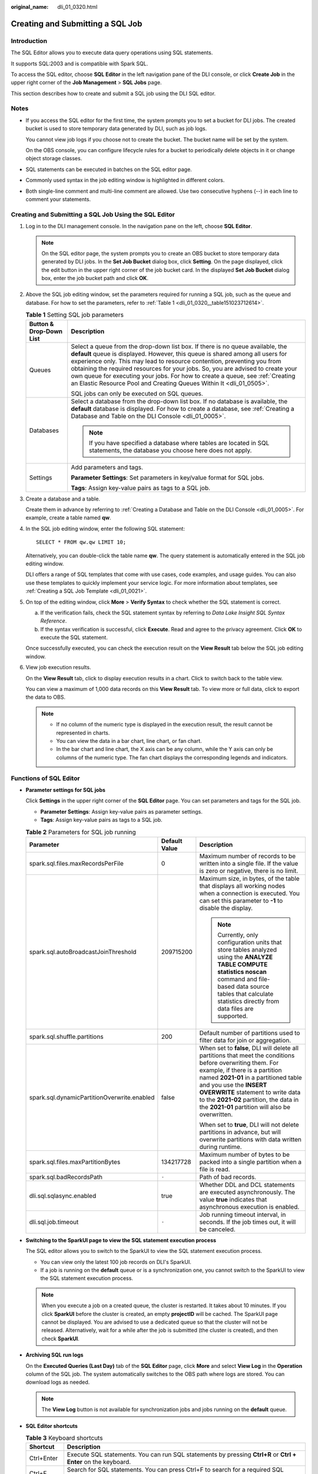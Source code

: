 :original_name: dli_01_0320.html

.. _dli_01_0320:

Creating and Submitting a SQL Job
=================================

Introduction
------------

The SQL Editor allows you to execute data query operations using SQL statements.

It supports SQL:2003 and is compatible with Spark SQL.

To access the SQL editor, choose **SQL Editor** in the left navigation pane of the DLI console, or click **Create Job** in the upper right corner of the **Job Management** > **SQL Jobs** page.

This section describes how to create and submit a SQL job using the DLI SQL editor.

Notes
-----

-  If you access the SQL editor for the first time, the system prompts you to set a bucket for DLI jobs. The created bucket is used to store temporary data generated by DLI, such as job logs.

   You cannot view job logs if you choose not to create the bucket. The bucket name will be set by the system.

   On the OBS console, you can configure lifecycle rules for a bucket to periodically delete objects in it or change object storage classes.

-  SQL statements can be executed in batches on the SQL editor page.

-  Commonly used syntax in the job editing window is highlighted in different colors.
-  Both single-line comment and multi-line comment are allowed. Use two consecutive hyphens (--) in each line to comment your statements.

Creating and Submitting a SQL Job Using the SQL Editor
------------------------------------------------------

#. Log in to the DLI management console. In the navigation pane on the left, choose **SQL Editor**.

   .. note::

      On the SQL editor page, the system prompts you to create an OBS bucket to store temporary data generated by DLI jobs. In the **Set Job Bucket** dialog box, click **Setting**. On the page displayed, click the edit button in the upper right corner of the job bucket card. In the displayed **Set Job Bucket** dialog box, enter the job bucket path and click **OK**.

#. Above the SQL job editing window, set the parameters required for running a SQL job, such as the queue and database. For how to set the parameters, refer to :ref:`Table 1 <dli_01_0320__table151023712614>`.

   .. _dli_01_0320__table151023712614:

   .. table:: **Table 1** Setting SQL job parameters

      +-----------------------------------+-----------------------------------------------------------------------------------------------------------------------------------------------------------------------------------------------------------------------------------------------------------------------------------------------------------------------------------------------------------------------------------------------------------------------------------------------------------------------------------------+
      | Button & Drop-Down List           | Description                                                                                                                                                                                                                                                                                                                                                                                                                                                                             |
      +===================================+=========================================================================================================================================================================================================================================================================================================================================================================================================================================================================================+
      | Queues                            | Select a queue from the drop-down list box. If there is no queue available, the **default** queue is displayed. However, this queue is shared among all users for experience only. This may lead to resource contention, preventing you from obtaining the required resources for your jobs. So, you are advised to create your own queue for executing your jobs. For how to create a queue, see :ref:`Creating an Elastic Resource Pool and Creating Queues Within It <dli_01_0505>`. |
      |                                   |                                                                                                                                                                                                                                                                                                                                                                                                                                                                                         |
      |                                   | SQL jobs can only be executed on SQL queues.                                                                                                                                                                                                                                                                                                                                                                                                                                            |
      +-----------------------------------+-----------------------------------------------------------------------------------------------------------------------------------------------------------------------------------------------------------------------------------------------------------------------------------------------------------------------------------------------------------------------------------------------------------------------------------------------------------------------------------------+
      | Databases                         | Select a database from the drop-down list box. If no database is available, the **default** database is displayed. For how to create a database, see :ref:`Creating a Database and Table on the DLI Console <dli_01_0005>`.                                                                                                                                                                                                                                                             |
      |                                   |                                                                                                                                                                                                                                                                                                                                                                                                                                                                                         |
      |                                   | .. note::                                                                                                                                                                                                                                                                                                                                                                                                                                                                               |
      |                                   |                                                                                                                                                                                                                                                                                                                                                                                                                                                                                         |
      |                                   |    If you have specified a database where tables are located in SQL statements, the database you choose here does not apply.                                                                                                                                                                                                                                                                                                                                                            |
      +-----------------------------------+-----------------------------------------------------------------------------------------------------------------------------------------------------------------------------------------------------------------------------------------------------------------------------------------------------------------------------------------------------------------------------------------------------------------------------------------------------------------------------------------+
      | Settings                          | Add parameters and tags.                                                                                                                                                                                                                                                                                                                                                                                                                                                                |
      |                                   |                                                                                                                                                                                                                                                                                                                                                                                                                                                                                         |
      |                                   | **Parameter Settings**: Set parameters in key/value format for SQL jobs.                                                                                                                                                                                                                                                                                                                                                                                                                |
      |                                   |                                                                                                                                                                                                                                                                                                                                                                                                                                                                                         |
      |                                   | **Tags**: Assign key-value pairs as tags to a SQL job.                                                                                                                                                                                                                                                                                                                                                                                                                                  |
      +-----------------------------------+-----------------------------------------------------------------------------------------------------------------------------------------------------------------------------------------------------------------------------------------------------------------------------------------------------------------------------------------------------------------------------------------------------------------------------------------------------------------------------------------+

#. Create a database and a table.

   Create them in advance by referring to :ref:`Creating a Database and Table on the DLI Console <dli_01_0005>`. For example, create a table named **qw**.

#. In the SQL job editing window, enter the following SQL statement:

   ::

      SELECT * FROM qw.qw LIMIT 10;

   Alternatively, you can double-click the table name **qw**. The query statement is automatically entered in the SQL job editing window.

   DLI offers a range of SQL templates that come with use cases, code examples, and usage guides. You can also use these templates to quickly implement your service logic. For more information about templates, see :ref:`Creating a SQL Job Template <dli_01_0021>`.

#. On top of the editing window, click **More** > **Verify Syntax** to check whether the SQL statement is correct.

   a. If the verification fails, check the SQL statement syntax by referring to *Data Lake Insight SQL Syntax Reference*.
   b. If the syntax verification is successful, click **Execute**. Read and agree to the privacy agreement. Click **OK** to execute the SQL statement.

   Once successfully executed, you can check the execution result on the **View Result** tab below the SQL job editing window.

#. View job execution results.

   On the **View Result** tab, click |image1| to display execution results in a chart. Click |image2| to switch back to the table view.

   You can view a maximum of 1,000 data records on this **View Result** tab. To view more or full data, click |image3| to export the data to OBS.

   .. note::

      -  If no column of the numeric type is displayed in the execution result, the result cannot be represented in charts.
      -  You can view the data in a bar chart, line chart, or fan chart.
      -  In the bar chart and line chart, the X axis can be any column, while the Y axis can only be columns of the numeric type. The fan chart displays the corresponding legends and indicators.

Functions of SQL Editor
-----------------------

-  **Parameter settings for SQL jobs**

   Click **Settings** in the upper right corner of the **SQL Editor** page. You can set parameters and tags for the SQL job.

   -  **Parameter Settings**: Assign key-value pairs as parameter settings.
   -  **Tags**: Assign key-value pairs as tags to a SQL job.

   .. table:: **Table 2** Parameters for SQL job running

      +---------------------------------------------+-----------------------+--------------------------------------------------------------------------------------------------------------------------------------------------------------------------------------------------------------------------------------------------------------------------------------------------------------------------------------------------+
      | Parameter                                   | Default Value         | Description                                                                                                                                                                                                                                                                                                                                      |
      +=============================================+=======================+==================================================================================================================================================================================================================================================================================================================================================+
      | spark.sql.files.maxRecordsPerFile           | 0                     | Maximum number of records to be written into a single file. If the value is zero or negative, there is no limit.                                                                                                                                                                                                                                 |
      +---------------------------------------------+-----------------------+--------------------------------------------------------------------------------------------------------------------------------------------------------------------------------------------------------------------------------------------------------------------------------------------------------------------------------------------------+
      | spark.sql.autoBroadcastJoinThreshold        | 209715200             | Maximum size, in bytes, of the table that displays all working nodes when a connection is executed. You can set this parameter to **-1** to disable the display.                                                                                                                                                                                 |
      |                                             |                       |                                                                                                                                                                                                                                                                                                                                                  |
      |                                             |                       | .. note::                                                                                                                                                                                                                                                                                                                                        |
      |                                             |                       |                                                                                                                                                                                                                                                                                                                                                  |
      |                                             |                       |    Currently, only configuration units that store tables analyzed using the **ANALYZE TABLE COMPUTE statistics noscan** command and file-based data source tables that calculate statistics directly from data files are supported.                                                                                                              |
      +---------------------------------------------+-----------------------+--------------------------------------------------------------------------------------------------------------------------------------------------------------------------------------------------------------------------------------------------------------------------------------------------------------------------------------------------+
      | spark.sql.shuffle.partitions                | 200                   | Default number of partitions used to filter data for join or aggregation.                                                                                                                                                                                                                                                                        |
      +---------------------------------------------+-----------------------+--------------------------------------------------------------------------------------------------------------------------------------------------------------------------------------------------------------------------------------------------------------------------------------------------------------------------------------------------+
      | spark.sql.dynamicPartitionOverwrite.enabled | false                 | When set to **false**, DLI will delete all partitions that meet the conditions before overwriting them. For example, if there is a partition named **2021-01** in a partitioned table and you use the **INSERT OVERWRITE** statement to write data to the **2021-02** partition, the data in the **2021-01** partition will also be overwritten. |
      |                                             |                       |                                                                                                                                                                                                                                                                                                                                                  |
      |                                             |                       | When set to **true**, DLI will not delete partitions in advance, but will overwrite partitions with data written during runtime.                                                                                                                                                                                                                 |
      +---------------------------------------------+-----------------------+--------------------------------------------------------------------------------------------------------------------------------------------------------------------------------------------------------------------------------------------------------------------------------------------------------------------------------------------------+
      | spark.sql.files.maxPartitionBytes           | 134217728             | Maximum number of bytes to be packed into a single partition when a file is read.                                                                                                                                                                                                                                                                |
      +---------------------------------------------+-----------------------+--------------------------------------------------------------------------------------------------------------------------------------------------------------------------------------------------------------------------------------------------------------------------------------------------------------------------------------------------+
      | spark.sql.badRecordsPath                    | ``-``                 | Path of bad records.                                                                                                                                                                                                                                                                                                                             |
      +---------------------------------------------+-----------------------+--------------------------------------------------------------------------------------------------------------------------------------------------------------------------------------------------------------------------------------------------------------------------------------------------------------------------------------------------+
      | dli.sql.sqlasync.enabled                    | true                  | Whether DDL and DCL statements are executed asynchronously. The value **true** indicates that asynchronous execution is enabled.                                                                                                                                                                                                                 |
      +---------------------------------------------+-----------------------+--------------------------------------------------------------------------------------------------------------------------------------------------------------------------------------------------------------------------------------------------------------------------------------------------------------------------------------------------+
      | dli.sql.job.timeout                         | ``-``                 | Job running timeout interval, in seconds. If the job times out, it will be canceled.                                                                                                                                                                                                                                                             |
      +---------------------------------------------+-----------------------+--------------------------------------------------------------------------------------------------------------------------------------------------------------------------------------------------------------------------------------------------------------------------------------------------------------------------------------------------+

-  **Switching to the SparkUI page to view the SQL statement execution process**

   The SQL editor allows you to switch to the SparkUI to view the SQL statement execution process.

   -  You can view only the latest 100 job records on DLI's SparkUI.
   -  If a job is running on the **default** queue or is a synchronization one, you cannot switch to the SparkUI to view the SQL statement execution process.

   .. note::

      When you execute a job on a created queue, the cluster is restarted. It takes about 10 minutes. If you click **SparkUI** before the cluster is created, an empty **projectID** will be cached. The SparkUI page cannot be displayed. You are advised to use a dedicated queue so that the cluster will not be released. Alternatively, wait for a while after the job is submitted (the cluster is created), and then check **SparkUI**.

-  **Archiving SQL run logs**

   On the **Executed Queries (Last Day)** tab of the **SQL Editor** page, click **More** and select **View Log** in the **Operation** column of the SQL job. The system automatically switches to the OBS path where logs are stored. You can download logs as needed.

   .. note::

      The **View Log** button is not available for synchronization jobs and jobs running on the **default** queue.

-  **SQL Editor shortcuts**

   .. table:: **Table 3** Keyboard shortcuts

      +-------------+---------------------------------------------------------------------------------------------------------------------------------------+
      | Shortcut    | Description                                                                                                                           |
      +=============+=======================================================================================================================================+
      | Ctrl+Enter  | Execute SQL statements. You can run SQL statements by pressing **Ctrl+R** or **Ctrl + Enter** on the keyboard.                        |
      +-------------+---------------------------------------------------------------------------------------------------------------------------------------+
      | Ctrl+F      | Search for SQL statements. You can press Ctrl+F to search for a required SQL statement.                                               |
      +-------------+---------------------------------------------------------------------------------------------------------------------------------------+
      | Shift+Alt+F | Format SQL statements. You can press **Shift + Alt + F** to format a SQL statement.                                                   |
      +-------------+---------------------------------------------------------------------------------------------------------------------------------------+
      | Ctrl+Q      | Syntax verification. You can press **Ctrl + Q** to verify the syntax of SQL statements.                                               |
      +-------------+---------------------------------------------------------------------------------------------------------------------------------------+
      | F11         | Full screen. You can press **F11** to display the SQL Job Editor window in full screen. Press **F11** again to leave the full screen. |
      +-------------+---------------------------------------------------------------------------------------------------------------------------------------+

.. |image1| image:: /_static/images/en-us_image_0000002031969193.png
.. |image2| image:: /_static/images/en-us_image_0000002031849645.png
.. |image3| image:: /_static/images/en-us_image_0000001209489750.png
